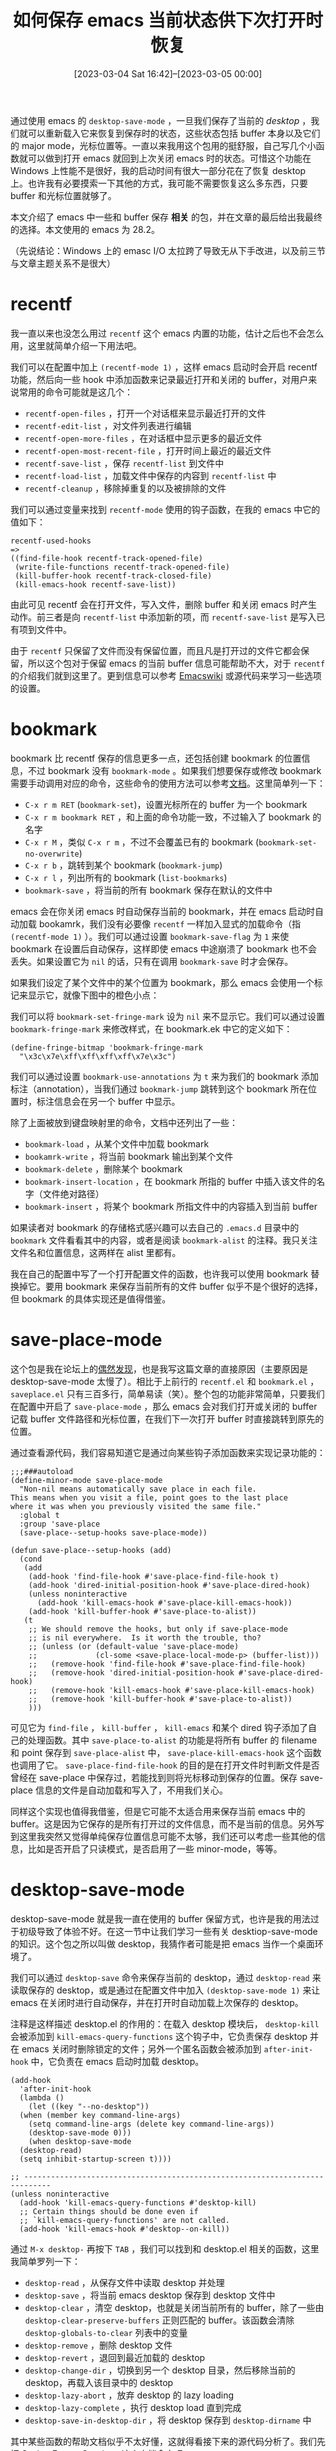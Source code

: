 #+TITLE: 如何保存 emacs 当前状态供下次打开时恢复
#+DATE: [2023-03-04 Sat 16:42]--[2023-03-05 00:00]
#+FILETAGS: emacs
#+DESCRIPTION: 本文介绍了在 emacs 中保留打开过 buffer 在下次启动 emacs 时打开 buffer 的一些方法

# [[https://www.pixiv.net/artworks/97628041][file:dev/0.jpg]]

通过使用 emacs 的 =desktop-save-mode= ，一旦我们保存了当前的 /desktop/ ，我们就可以重新载入它来恢复到保存时的状态，这些状态包括 buffer 本身以及它们的 major mode，光标位置等。一直以来我用这个包用的挺舒服，自己写几个小函数就可以做到打开 emacs 就回到上次关闭 emacs 时的状态。可惜这个功能在 Windows 上性能不是很好，我的启动时间有很大一部分花在了恢复 desktop 上。也许我有必要摸索一下其他的方式，我可能不需要恢复这么多东西，只要 buffer 和光标位置就够了。

本文介绍了 emacs 中一些和 buffer 保存 *相关* 的包，并在文章的最后给出我最终的选择。本文使用的 emacs 为 28.2。

（先说结论：Windows 上的 emasc I/O 太拉跨了导致无从下手改进，以及前三节与文章主题关系不是很大）

* recentf

我一直以来也没怎么用过 =recentf= 这个 emacs 内置的功能，估计之后也不会怎么用，这里就简单介绍一下用法吧。

我们可以在配置中加上 =(recentf-mode 1)= ，这样 emacs 启动时会开启 recentf 功能，然后向一些 hook 中添加函数来记录最近打开和关闭的 buffer，对用户来说常用的命令可能就是这几个：

- =recentf-open-files= ，打开一个对话框来显示最近打开的文件
  [[./1.png]]
- =recentf-edit-list= ，对文件列表进行编辑
  [[./2.png]]
- =recentf-open-more-files= ，在对话框中显示更多的最近文件
- =recentf-open-most-recent-file= ，打开时间上最近的最近文件
- =recentf-save-list= ，保存 =recentf-list= 到文件中
- =recentf-load-list= ，加载文件中保存的内容到 =recentf-list= 中
- =recentf-cleanup= ，移除掉重复的以及被排除的文件

我们可以通过变量来找到 =recentf-mode= 使用的钩子函数，在我的 emacs 中它的值如下：

#+BEGIN_SRC elisp
  recentf-used-hooks
  =>
  ((find-file-hook recentf-track-opened-file)
   (write-file-functions recentf-track-opened-file)
   (kill-buffer-hook recentf-track-closed-file)
   (kill-emacs-hook recentf-save-list))
#+END_SRC

由此可见 recentf 会在打开文件，写入文件，删除 buffer 和关闭 emacs 时产生动作。前三者是向 =recentf-list= 中添加新的项，而 =recentf-save-list= 是写入已有项到文件中。

由于 =recentf= 只保留了文件而没有保留位置，而且凡是打开过的文件它都会保留，所以这个包对于保留 emacs 的当前 buffer 信息可能帮助不大，对于 =recentf= 的介绍我们就到这里了。更到信息可以参考 [[https://www.emacswiki.org/emacs/RecentFiles][Emacswiki]] 或源代码来学习一些选项的设置。

* bookmark

bookmark 比 recentf 保存的信息更多一点，还包括创建 bookmark 的位置信息，不过 bookmark 没有 =bookmark-mode= 。如果我们想要保存或修改 bookmark 需要手动调用对应的命令，这些命令的使用方法可以参考[[https://www.gnu.org/software/emacs/manual/html_node/emacs/Bookmarks.html][文档]]。这里简单列一下：

- =C-x r m RET= (=bookmark-set=)，设置光标所在的 buffer 为一个 bookmark
- =C-x r m bookmark RET= ，和上面的命令功能一致，不过输入了 bookmark 的名字
- =C-x r M= ，类似 =C-x r m= ，不过不会覆盖已有的 bookmark (=bookmark-set-no-overwrite=)
- =C-x r b= ，跳转到某个 bookmark (=bookmark-jump=)
- =C-x r l= ，列出所有的 bookmark (=list-bookmarks=)
- =bookmark-save= ，将当前的所有 bookmark 保存在默认的文件中

emacs 会在你关闭 emacs 时自动保存当前的 bookmark，并在 emacs 启动时自动加载 bookamrk，我们没有必要像 =recentf= 一样加入显式的加载命令（指 =(recentf-mode 1)= ）。我们可以通过设置 =bookmark-save-flag= 为 =1= 来使 bookmark 在设置后自动保存，这样即使 emacs 中途崩溃了 bookmark 也不会丢失。如果设置它为 =nil= 的话，只有在调用 =bookmark-save= 时才会保存。

如果我们设定了某个文件中的某个位置为 bookmark，那么 emacs 会使用一个标记来显示它，就像下图中的橙色小点：

[[./3.png]]

我们可以将 =bookmark-set-fringe-mark= 设为 =nil= 来不显示它。我们可以通过设置 =bookmark-fringe-mark= 来修改样式，在 bookmark.ek 中它的定义如下：

#+BEGIN_SRC elisp
(define-fringe-bitmap 'bookmark-fringe-mark
  "\x3c\x7e\xff\xff\xff\xff\x7e\x3c")
#+END_SRC

我们可以通过设置 =bookmark-use-annotations= 为 =t= 来为我们的 bookmark 添加标注（annotation），当我们通过 =bookmark-jump= 跳转到这个 bookmark 所在位置时，标注信息会在另一个 buffer 中显示。

除了上面被放到键盘映射里的命令，文档中还列出了一些：

- =bookmark-load= ，从某个文件中加载 bookmark
- =bookamrk-write= ，将当前 bookmark 输出到某个文件
- =bookmark-delete= ，删除某个 bookmark
- =bookmark-insert-location= ，在 bookmark 所指的 buffer 中插入该文件的名字（文件绝对路径）
- =bookmark-insert= ，将某个 bookmark 所指文件中的内容插入到当前 buffer

如果读者对 bookmark 的存储格式感兴趣可以去自己的 =.emacs.d= 目录中的 =bookmark= 文件看看其中的内容，或者是阅读 =bookmark-alist= 的注释。我只关注文件名和位置信息，这两样在 alist 里都有。

我在自己的配置中写了一个打开配置文件的函数，也许我可以使用 bookmark 替换掉它。要用 bookmark 来保存当前所有的文件 buffer 似乎不是个很好的选择，但 bookmark 的具体实现还是值得借鉴。

* save-place-mode

这个包是我在论坛上的[[https://emacs-china.org/t/topic/23843][偶然发现]]，也是我写这篇文章的直接原因（主要原因是 desktop-save-mode 太慢了）。相比于上前行的 =recentf.el= 和 =bookmark.el= ， =saveplace.el= 只有三百多行，简单易读（笑）。整个包的功能非常简单，只要我们在配置中开启了 =save-place-mode= ，那么 emacs 会对我们打开或关闭的 buffer 记载 buffer 文件路径和光标位置，在我们下一次打开 buffer 时直接跳转到原先的位置。

通过查看源代码，我们容易知道它是通过向某些钩子添加函数来实现记录功能的：

#+BEGIN_SRC elisp
;;;###autoload
(define-minor-mode save-place-mode
  "Non-nil means automatically save place in each file.
This means when you visit a file, point goes to the last place
where it was when you previously visited the same file."
  :global t
  :group 'save-place
  (save-place--setup-hooks save-place-mode))

(defun save-place--setup-hooks (add)
  (cond
   (add
    (add-hook 'find-file-hook #'save-place-find-file-hook t)
    (add-hook 'dired-initial-position-hook #'save-place-dired-hook)
    (unless noninteractive
      (add-hook 'kill-emacs-hook #'save-place-kill-emacs-hook))
    (add-hook 'kill-buffer-hook #'save-place-to-alist))
   (t
    ;; We should remove the hooks, but only if save-place-mode
    ;; is nil everywhere.  Is it worth the trouble, tho?
    ;; (unless (or (default-value 'save-place-mode)
    ;;             (cl-some <save-place-local-mode-p> (buffer-list)))
    ;;   (remove-hook 'find-file-hook #'save-place-find-file-hook)
    ;;   (remove-hook 'dired-initial-position-hook #'save-place-dired-hook)
    ;;   (remove-hook 'kill-emacs-hook #'save-place-kill-emacs-hook)
    ;;   (remove-hook 'kill-buffer-hook #'save-place-to-alist))
    )))
#+END_SRC

可见它为 =find-file= ， =kill-buffer= ， =kill-emacs= 和某个 dired 钩子添加了自己的处理函数。其中 =save-place-to-alist= 的功能是将所有 buffer 的 filename 和 point 保存到 =save-place-alist= 中， =save-place-kill-emacs-hook= 这个函数也调用了它。 =save-place-find-file-hook= 的目的是在打开文件时判断文件是否曾经在 save-place 中保存过，若能找到则将光标移动到保存的位置。保存 save-place 信息的文件是自动加载和写入了，不用我们关心。

同样这个实现也值得我借鉴，但是它可能不太适合用来保存当前 emacs 中的 buffer。这是因为它保存的是所有打开过的文件信息，而不是当前的信息。另外写到这里我突然又觉得单纯保存位置信息可能不太够，我们还可以考虑一些其他的信息，比如是否开启了只读模式，是否启用了一些 minor-mode，等等。

* desktop-save-mode

desktop-save-mode 就是我一直在使用的 buffer 保留方式，也许是我的用法过于初级导致了体验不好。在这一节中让我们学习一些有关 desktiop-save-mode 的知识。这个包之所以叫做 desktop，我猜作者可能是把 emacs 当作一个桌面环境了。

我们可以通过 =desktop-save= 命令来保存当前的 desktop，通过 =desktop-read= 来读取保存的 desktop，或是通过在配置文件中加入 =(desktop-save-mode 1)= 来让 emacs 在关闭时进行自动保存，并在打开时自动加载上次保存的 desktop。

注释是这样描述 desktop.el 的作用的：在载入 desktop 模块后， =desktop-kill= 会被添加到 =kill-emacs-query-functions= 这个钩子中，它负责保存 desktop 并在 emacs 关闭时删除锁定的文件；另外一个匿名函数会被添加到 =after-init-hook= 中，它负责在 emacs 启动时加载 desktop。

#+BEGIN_SRC elisp
  (add-hook
    'after-init-hook
    (lambda ()
      (let ((key "--no-desktop"))
	(when (member key command-line-args)
	  (setq command-line-args (delete key command-line-args))
	  (desktop-save-mode 0)))
      (when desktop-save-mode
	(desktop-read)
	(setq inhibit-startup-screen t))))

  ;; ----------------------------------------------------------------------------
  (unless noninteractive
    (add-hook 'kill-emacs-query-functions #'desktop-kill)
    ;; Certain things should be done even if
    ;; `kill-emacs-query-functions' are not called.
    (add-hook 'kill-emacs-hook #'desktop--on-kill))
#+END_SRC

通过 =M-x desktop-= 再按下 =TAB= ，我们可以找到和 desktop.el 相关的函数，这里我简单罗列一下：

- =desktop-read= ，从保存文件中读取 desktop 并处理
- =desktop-save= ，将当前 emacs desktop 保存到 desktop 文件中
- =desktop-clear= ，清空 desktop，也就是关闭当前所有的 buffer，除了一些由 =desktop-clear-preserve-buffers= 正则匹配的 buffer。该函数会清除 =desktop-globals-to-clear= 列表中的变量
- =desktop-remove= ，删除 desktop 文件
- =desktop-revert= ，退回到最近加载的 desktop
- =desktop-change-dir= ，切换到另一个 desktop 目录，然后移除当前的 desktop，再载入该目录中的 desktop
- =desktop-lazy-abort= ，放弃 desktop 的 lazy loading
- =desktop-lazy-complete= ，执行 desktop load 直到完成
- =desktop-save-in-desktop-dir= ，将 desktop 保存到 =desktop-dirname= 中

其中某些函数的帮助文档似乎不太好懂，这就得看接下来的源代码分析了。我们先把 [[https://www.gnu.org/software/emacs/manual/html_node/emacs/Saving-Emacs-Sessions.html][Saving Emacs Sessions]] 这个文档念完吧。

desktop-save-mode 还能够保存 window 和 frame 的布局 configuration，它会被存储在 desktop 文件中，在载入 desktop 时会忽略掉用户在配置中的设置。我们可以通过设置 =frameset-filter-alist= 来筛除掉不想保存的 frame 参数，不过如果我们完全不在意 window 和 frame configuration（比如我），那么我们可以设置 =desktop-restore-frames= 为空。

如果我们不想在启动 emacs 时加载保存的 desktop，我们可以给 emacs 传递 =--no-desktop= 命令行参数，这会为当前的 emacs session 关闭 =desktop-save-mode= 。通过 =--no-init-file= 启动 emacs 也不会加载 desktop，因为用户配置被完全忽略了。

在默认情况下，所有保存的 buffer 都会一起被复原，如果 buffer 很多的话就会很慢，我们可以通过设定 =desktop-restore-eager= 为某个数字来限制最大 buffer 复原数，剩下的 buffer 会在 emacs 空闲时载入。

如果我们想要保存 minibuffer 的历史，我们可以使用 =savehist= 库。

在 emacs 运行时，保存 desktop 的文件会被锁定，这样就可以避免文件被其他正在运行的 emacs 进程覆盖。一般在 emacs 退出后就会取消锁定，但是如果 emacs 崩溃了锁定会保持，并在你重启 emacs 询问你使用使用这个锁定的文件。我们可以设定 =desktop-load-locked-desktop= 为 =t= 来无条件加载 desktop 文件。

文档中的一些内容被我忽略了，比如 daemon 相关的处理。除了 Emacs manual 的第 44 节，desktop 似乎是没有什么文档，那么接下来的内容就来自 =desktop.el= 中的注释和代码了。

** desktop.el 的部分源代码

根据注释的内容，desktop 负责保存的内容如下：

#+BEGIN_SRC elisp
  ;; Save the Desktop, i.e.,
  ;;	- some global variables
  ;; 	- the list of buffers with associated files.  For each buffer also
  ;;		- the major mode
  ;;		- the default directory
  ;;		- the point
  ;;		- the mark & mark-active
  ;;		- buffer-read-only
  ;;		- some local variables
  ;;	- frame and window configuration
#+END_SRC

这应该是作者最初在创建 desktop.el 时定下的目标，随着版本不断更新也提供了许多新的功能，但是在这段注释中没有体现。还有许多关于功能介绍的注释，这一节中我会介绍一些我感兴趣的功能。

注释中的全局变量指的是某些被 desktop 保存的变量值，我们可以通过变量 =desktop-globals-to-save= 来查看 desktop 使用了哪些全局变量：

#+BEGIN_SRC elisp
(defcustom desktop-globals-to-save
  '(desktop-missing-file-warning
    tags-file-name
    tags-table-list
    search-ring
    regexp-search-ring
    register-alist
    file-name-history)
  "List of global variables saved by `desktop-save'.
An element may be variable name (a symbol) or a cons cell of the form
\(VAR . MAX-SIZE), which means to truncate VAR's value to at most
MAX-SIZE elements (if the value is a list) before saving the value.
Feature: Saving `kill-ring' implies saving `kill-ring-yank-pointer'."
  :type '(repeat (restricted-sexp :match-alternatives (symbolp consp)))
  :group 'desktop)
#+END_SRC

在调用 =desktop-clear= 时，某些全局变量会从 desktop 中被清除：

#+BEGIN_SRC elisp
(defcustom desktop-globals-to-clear
  '(kill-ring
    kill-ring-yank-pointer
    search-ring
    search-ring-yank-pointer
    regexp-search-ring
    regexp-search-ring-yank-pointer)
  "List of global variables that `desktop-clear' will clear.
An element may be variable name (a symbol) or a cons cell of the form
\(VAR . FORM).  Symbols are set to nil and for cons cells VAR is set
to the value obtained by evaluating FORM."
  :type '(repeat (restricted-sexp :match-alternatives (symbolp consp)))
  :group 'desktop
  :version "22.1")
#+END_SRC

我们可以在 =.emacs.d= 中的 =.emacs.desktop= 文件中找到保存的 desktop，比如下面的某个 org 文件：

#+BEGIN_SRC elisp
  ;; Buffer section -- buffers listed in same order as in buffer list:
  (desktop-create-buffer
   208
   "c:/Users/26633/OneDrive/yynotes/drafts/emacs-package-management/index.org"
   "index.org"
   'org-mode
   '(subword-mode indent-guide-mode beacon-mode company-mode company-posframe-mode yas-minor-mode)
   30
   '(223 nil)
   nil
   nil
   '((buffer-display-time 25602 18449 153709 0) (buffer-file-coding-system . utf-8-dos))
   '((mark-ring (475 596 596 596 596 596 475 475 355 355 475 475 716 716 716 716))))

  ;; and many items like this
  ;; ...
#+END_SRC

这些信息是通过调用 =desktop-buffer-info= 来获得的，具体的实现可以前往 =desktop.el= 查看。从内容上看和本节最初的注释有些出入，不过版本变了有些变化也是正常的：

#+BEGIN_SRC elisp
  (defun desktop-buffer-info (buffer)
    "Return information describing BUFFER.
  This function is not pure, as BUFFER is made current with
  `set-buffer'.

  Returns a list of all the necessary information to recreate the
  buffer, which is (in order):

      `uniquify-buffer-base-name';
      `buffer-file-name';
      `buffer-name';
      `major-mode';
      list of minor-modes,;
      `point';
      `mark';
      `buffer-read-only';
      auxiliary information given by `desktop-save-buffer';
      local variables;
      auxiliary information given by `desktop-var-serdes-funs'."
    ...)
#+END_SRC

在调用 =desktop-save= 时，上面的函数会被对每一个 buffer 调用来获取一些 buffer 信息。可见 desktop 是会处理 minor-mode 的，下面的一个选项列出了需要特殊处理的 minor-mode：

#+BEGIN_SRC elisp
(defcustom desktop-minor-mode-table
  '((defining-kbd-macro nil)
    (isearch-mode nil)
    (vc-mode nil)
    (vc-dir-mode nil)
    (erc-track-minor-mode nil)
    (savehist-mode nil))
  "Table mapping minor mode variables to minor mode functions.
Each entry has the form (NAME RESTORE-FUNCTION).
NAME is the name of the buffer-local variable indicating that the minor
mode is active.  RESTORE-FUNCTION is the function to activate the minor mode.
RESTORE-FUNCTION nil means don't try to restore the minor mode.
Only minor modes for which the name of the buffer-local variable
and the name of the minor mode function are different have to be added to
this table.  See also `desktop-minor-mode-handlers'."
  :type '(alist :key-type (symbol :tag "Minor mode")
                :value-type (list :tag "Restore function"
                                  (choice (const nil) function)))
  :group 'desktop)
#+END_SRC

一般来说激活一个 minor-mode 时会有对应的 =xxx-mode= 局部变量被设置为 =t= ，如果没有的话那就可以向这个选项中添加表示某 minor-mode 激活的变量和对应的处理函数。当然上面给出的默认值全都是 =nil= ，这就表示 desktop 不保存这些 minor-mode。

原本我想介绍一下 =desktop-save= ， =desktop-read= 和 =desktop-create-buffer= 这三个函数然后结束掉这一节。不过我想来想去真正占用了大量时间的应该是 buffer 的创建过程而不是设置一些全局变量。所以这里我们只简单介绍一下 =desktop-create-buffer= ，这个函数长 120 行左右，它的调用用时可能比我想象的要多。

=desktop-create-buffer= 会在 =desktop-restore-file-buffer= 中调用 =find-file-noselect= 打开文件，这和 =find-file= 的区别是它不会将打开的 buffer 放在当前 windows 中。 =find-file-noselect= 会对 buffer 做一些一般的初始化，比如设置默认 major-mode，运行 =find-file-hook= 等。接着， =desktop-restore-file-buffer= 会调用 =desktop-buffer-major-mode= 来为该 buffer 设置 major-mode，如果这个函数存在的话：

#+BEGIN_SRC elisp
  (let* ((auto-insert nil) ; Disable auto insertion
	 (coding-system-for-read
	  (or coding-system-for-read
	      (cdr (assq 'buffer-file-coding-system
			 desktop-buffer-locals))))
	 (buf (find-file-noselect buffer-filename :nowarn)))
    (condition-case nil
	(switch-to-buffer buf)
      (error (pop-to-buffer buf)))
    (and (not (eq major-mode desktop-buffer-major-mode))
	 (functionp desktop-buffer-major-mode)
	 (funcall desktop-buffer-major-mode))
    buf)
#+END_SRC

接着， =desktop-create-buffer= 会为 buffer 一个一个开启 minor-mode：

#+BEGIN_SRC elisp
  ;; minor modes
  (cond ((equal '(t) desktop-buffer-minor-modes) ; backwards compatible
	 (auto-fill-mode 1))
	((equal '(nil) desktop-buffer-minor-modes) ; backwards compatible
	 (auto-fill-mode 0))
	(t
	 (dolist (minor-mode desktop-buffer-minor-modes)
	   ;; Give minor mode module a chance to add a handler.
	   (desktop-load-file minor-mode)
	   (let ((handler (cdr (assq minor-mode desktop-minor-mode-handlers))))
	     (if handler
		 (funcall handler desktop-buffer-locals)
	       (when (functionp minor-mode)
		 (funcall minor-mode 1)))))))
#+END_SRC

随后，光标会回到保存的位置，以及恢复 marker 和 read-only-mode（如果原先开启了只读的话），marker 和 readonly 的代码我没有截：

#+BEGIN_SRC elisp
  ;; Even though point and mark are non-nil when written by
  ;; `desktop-save', they may be modified by handlers wanting to set
  ;; point or mark themselves.
  (when desktop-buffer-point
    (goto-char
     (condition-case err
	 ;; Evaluate point.  Thus point can be something like
	 ;; '(search-forward ...
	 (eval desktop-buffer-point)
       (error (message "%s" (error-message-string err)) 1))))
#+END_SRC

再接下来就是恢复 buffer 的局部变量：

#+BEGIN_SRC elisp
  (dolist (this desktop-buffer-locals)
    (if (consp this)
	;; An entry of this form `(symbol . value)'.
	(progn
	  (make-local-variable (car this))
	  (set (car this) (cdr this)))
      ;; An entry of the form `symbol'.
      (make-local-variable this)
      (makunbound this)))
#+END_SRC

后面就是一些我不关心的处理过程了。光从这些代码来看我似乎不太明白为什么会这么慢，这只是一些正常的初始化操作而已。

最后再说一下 =desktop-lazy-complete= 和 =desktop-lazy-abort= 这两个函数的作用吧，命令中并没有详细解释 lazy loading 是什么，不过看看代码就清楚了：

#+BEGIN_SRC elisp
  (defun desktop-lazy-complete ()
    "Run the desktop load to completion."
    (interactive)
    (let ((desktop-lazy-verbose t))
      (while desktop-buffer-args-list
	(save-window-excursion
	  (desktop-lazy-create-buffer)))
      (message "Lazy desktop load complete")))

  (defun desktop-lazy-abort ()
    "Abort lazy loading of the desktop."
    (interactive)
    (when desktop-lazy-timer
      (cancel-timer desktop-lazy-timer)
      (setq desktop-lazy-timer nil))
    (when desktop-buffer-args-list
      (setq desktop-buffer-args-list nil)
      (when (called-interactively-p 'interactive)
	(message "Lazy desktop load aborted"))))
#+END_SRC

简单来说， =desktop-lazy-complete= 就是加载那些因为 =desktop-restore-eager= 而没有加载的 buffer，而 =desktop-lazy-abort= 则是放弃这些 buffer 的加载。

** 为什么 desktop 这么慢

如果我想要仔细研究这个问题的话，我可以考虑移除掉我所有的 emacs 配置而只使用 desktop-save-mode，然后打开几十个 buffer，使用各种钩子测试不同数量 buffer 和不同 major-mode，minor-mode 下加载 desktop 的时间。但这工作量让我有点懒得做，还是拾人牙慧吧（笑）。由于没有进行实验，这些结论可能并不一定准确。

第一个原因，也可能是最主要的原因，就是 emacs 在 Windows 上的 IO 性能非常差劲。恢复 desktop 的大量时间都用在了打开文件上。虽然我懒得创建最小环境测试用时，不过我可以使用 =save-place-mode= 和 =desktop-save-mode= 做个对比，来看看是文件打开的原因还是 =desktop= 的其他操作比较耗时。由于我的配置不变，两次启动的唯一变量应该就是 buffer 恢复方式。

虽然 =save-place-mode= 不会自动在 emacs 启动时打开所有的 buffer，但是我们可以自己写：

#+BEGIN_SRC elisp
  (defun my-resotre-save-place ()
    (setq my-save-place-time (float-time))
    (dolist (fi save-place-alist)
      (let ((name (car fi))
	    (pt (cdr fi)))
	(find-file name)
	(goto-char pt)))
    (setq my-save-place-time (- (float-time) my-save-place-time)))
#+END_SRC

对于 desktop，我们可以通过为 =desktop-read= 添加 advice：

#+BEGIN_SRC elisp
  (defun my-desktop-time (fun)
    (setq my-desktop-read-time (float-time))
    (funcall fun)
    (setq my-desktop-read-time (- (float-time) my-desktop-read-time)))

  (advice-add 'desktop-read :around 'my-desktop-time)
#+END_SRC

在配置文件中添加这些代码后，我们可以通过修改 =.emacs.d= 中 =place= 文件的内容使 buffer 与 desktop 一致，然后分别在使用 =my-restore-save-place= 和 =desktop-save-mode= 的情况下检查两个计时变量的值，总计是 14 个 buffer，在我的 emacs 上可以得到以下结果：

#+BEGIN_SRC elisp
  my-save-place-time
  => 3.511557102203369

  ;;another session
  my-desktop-read-time
  => 4.69038200378418
#+END_SRC

（这个对比是非常不严谨的，我没有考虑 desktop 恢复全局变量用时）。

虽说使用 desktop 比单纯地打开文件要慢一秒，但是光是打开文件的时间已经不短了。在 Linux 下 emacs 的文件 I/O 要比 Windows 好不少。

另一个原因我是在 [[https://www.emacswiki.org/emacs/Desktop][Emacswiki]] 中翻到的，某些 global minor mode 可能会有潜在的性能问题。当这些 minor mode 开启时所有的 buffer 中都会开启它，由于 desktop-create-buffer 是对每个 buffer 都开启原先保存的 minor-mode，这样可能会导致出现 o(n^2) 复杂度的出现（打开第一个 buffer 时作用 mode 于 1 个 buffer，打开第二个时作用于 2 个，打开第三个作用于 3 个 ...）。我们可以通过设置上文中提到的 =desktop-minor-mode-table= 来关闭某些 minor-mode。

就从打开这些文件的基本用时来看，desktop 根据不可能在 Windows 上快的起来，更不用说 desktop 做的额外处理了。我在 Emacswiki 上找到了一个叫做 [[https://www.emacswiki.org/emacs/wcy-desktop.el][wcy-desktop]] 的包，但是它的功能太过简陋，我也没有用的兴趣。

* Final choice

看了这么多的库，我发现 desktop 保存的慢的根据原因还是 emacs 在 Windows 上的 I/O 太拉跨了，所以我们再怎么改进，启动的时候还是得卡一卡，我们可以设定 =desktop-restore-eager= 为某个合适的值，但如果 buffer 数量足够的话，到了该卡的时候还是会卡（笑）。以下附上我的 desktop 配置，非常简单：

#+BEGIN_SRC elisp
  (setq desktop-load-locked-desktop t) ; don't popup dialog ask user, load anyway
  (setq desktop-restore-frames nil) ; don't restore any frame

  (desktop-save-mode 1)
#+END_SRC

我们可以通过 =desktop-lazy-idle-delay= 设置空闲判断的时间，默认是 5 秒。

我倒是有一种思路，那就是在启动 emacs 时先根据保存的 desktop 创建一堆空 buffer，然后在切换到对应 buffer 时执行一些初始化操作来恢复到上次的状态，这有点类似 autoload 的思路，也就是需要时再加载。另一种思路是 hack =C-x b= 及其对应的一系列函数，让它们在列出 buffer 的同时还列出保存的 buffer，这样可以在切换 buffer 时再初始化。有一个叫做 =window-selection-change-functions= 的钩子可以在选择窗口时执行一些动作，也许能用得上。

但是，我太懒了，先就这 desktop 过日子吧。

* 后记

在我开始写这篇文章的时候，我希望通过一些配置或自己写个包来解决 desktop 加载慢的问题，后来发现最根本的问题，也就是文件 I/O 似乎解决不了，只能把问题搁着了。如果之后有时间的话，我会尝试我在上面给出的思路。

写完了才发现对其他包的介绍似乎不怎么有必要（笑）。

除了内置的 desktop，还有其他的一些 package 可用，比如 [[https://github.com/Bad-ptr/persp-mode.el][persp-mode]]，读者若感兴趣可以试试，我就不做过多介绍了。

# | [[https://www.pixiv.net/artworks/56704239][file:dev/p1.jpg]] | [[https://www.pixiv.net/artworks/35742993][file:dev/p4.jpg]] |
# | [[https://www.pixiv.net/artworks/62992330][file:dev/p6.jpg]] | [[https://www.pixiv.net/artworks/39183606][file:dev/p2.jpg]] |
# | [[https://www.pixiv.net/artworks/103945174][file:dev/p5.jpg]] | [[https://www.pixiv.net/artworks/92968281][file:dev/p3.jpg]] |
# | [[https://www.pixiv.net/artworks/79176328][file:dev/p7.jpg]] | [[https://www.pixiv.net/artworks/98499538][file:dev/p8.jpg]] |
